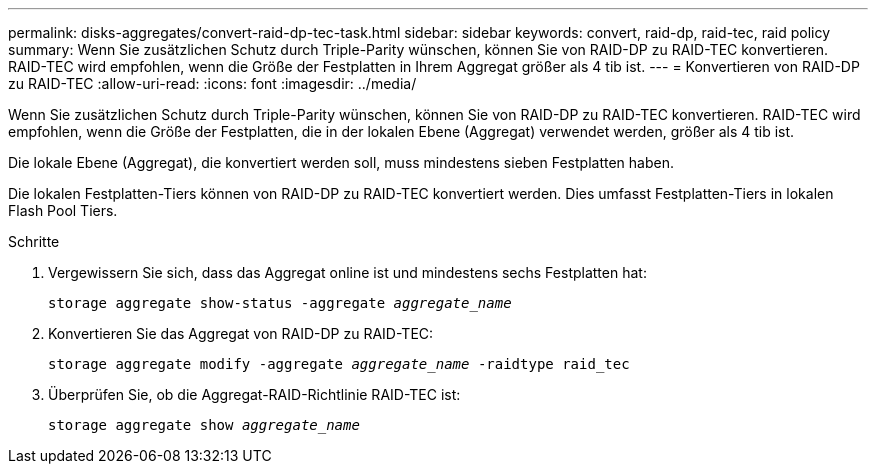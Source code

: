 ---
permalink: disks-aggregates/convert-raid-dp-tec-task.html 
sidebar: sidebar 
keywords: convert, raid-dp, raid-tec, raid policy 
summary: Wenn Sie zusätzlichen Schutz durch Triple-Parity wünschen, können Sie von RAID-DP zu RAID-TEC konvertieren. RAID-TEC wird empfohlen, wenn die Größe der Festplatten in Ihrem Aggregat größer als 4 tib ist. 
---
= Konvertieren von RAID-DP zu RAID-TEC
:allow-uri-read: 
:icons: font
:imagesdir: ../media/


[role="lead"]
Wenn Sie zusätzlichen Schutz durch Triple-Parity wünschen, können Sie von RAID-DP zu RAID-TEC konvertieren. RAID-TEC wird empfohlen, wenn die Größe der Festplatten, die in der lokalen Ebene (Aggregat) verwendet werden, größer als 4 tib ist.

Die lokale Ebene (Aggregat), die konvertiert werden soll, muss mindestens sieben Festplatten haben.

Die lokalen Festplatten-Tiers können von RAID-DP zu RAID-TEC konvertiert werden. Dies umfasst Festplatten-Tiers in lokalen Flash Pool Tiers.

.Schritte
. Vergewissern Sie sich, dass das Aggregat online ist und mindestens sechs Festplatten hat:
+
`storage aggregate show-status -aggregate _aggregate_name_`

. Konvertieren Sie das Aggregat von RAID-DP zu RAID-TEC:
+
`storage aggregate modify -aggregate _aggregate_name_ -raidtype raid_tec`

. Überprüfen Sie, ob die Aggregat-RAID-Richtlinie RAID-TEC ist:
+
`storage aggregate show _aggregate_name_`


